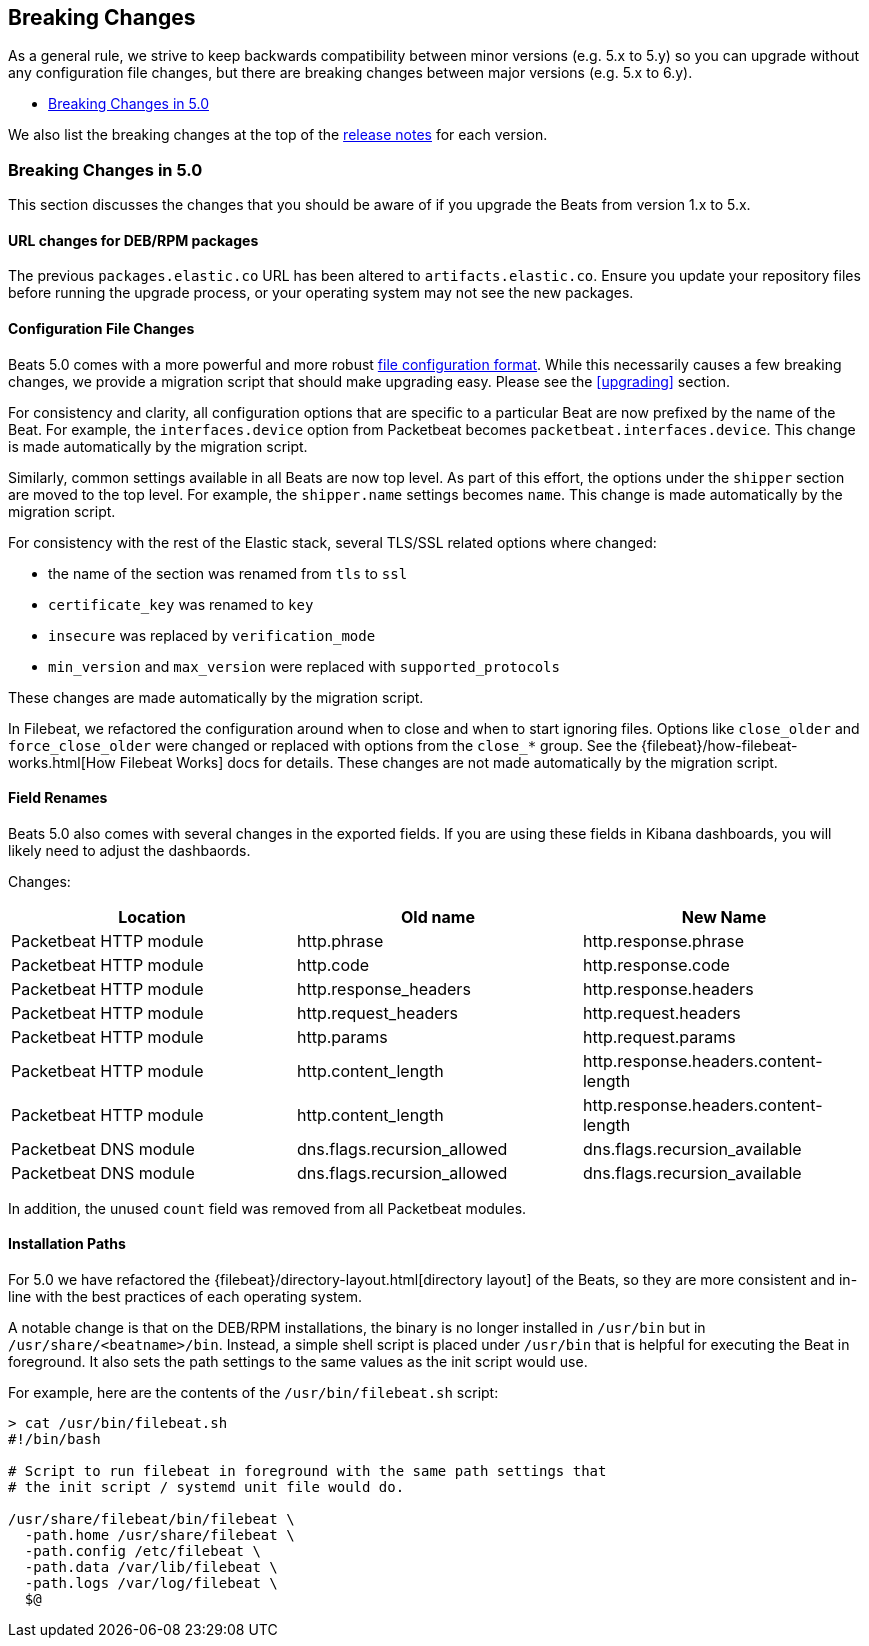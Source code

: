 [[breaking-changes]]
== Breaking Changes

As a general rule, we strive to keep backwards compatibility between minor
versions (e.g.  5.x to 5.y) so you can upgrade without any configuration file
changes, but there are breaking changes between major versions (e.g. 5.x to
6.y).

* <<breaking-changes-5.0>>

We also list the breaking changes at the top of the <<release-notes,release notes>>
for each version.

[[breaking-changes-5.0]]
=== Breaking Changes in 5.0

This section discusses the changes that you should be aware of if you upgrade
the Beats from version 1.x to 5.x.

==== URL changes for DEB/RPM packages

The previous `packages.elastic.co` URL has been altered to `artifacts.elastic.co`. 
Ensure you update your repository files before running the upgrade process, or 
your operating system may not see the new packages.

==== Configuration File Changes

Beats 5.0 comes with a more powerful and more robust <<config-file-format,file
configuration format>>. While this necessarily causes a few breaking changes, we
provide a migration script that should make upgrading easy. Please see the
<<upgrading>> section.

For consistency and clarity, all configuration options that are specific to a
particular Beat are now prefixed by the name of the Beat. For example, the
`interfaces.device` option from Packetbeat becomes
`packetbeat.interfaces.device`. This change is made automatically by the
migration script.

Similarly, common settings available in all Beats are now top level. As part of
this effort, the options under the `shipper` section are moved to the top level. For
example, the `shipper.name` settings becomes `name`. This change is made
automatically by the migration script.

For consistency with the rest of the Elastic stack, several TLS/SSL related
options where changed:

* the name of the section was renamed from `tls` to `ssl`
* `certificate_key` was renamed to `key`
* `insecure` was replaced by `verification_mode`
* `min_version` and `max_version` were replaced with `supported_protocols`

These changes are made automatically by the migration script.

In Filebeat, we refactored the configuration around when to close and when to
start ignoring files. Options like `close_older` and `force_close_older` were
changed or replaced with options from the `close_*` group. See the
{filebeat}/how-filebeat-works.html[How Filebeat Works] docs for details. These
changes are not made automatically by the migration script.

==== Field Renames

Beats 5.0 also comes with several changes in the exported fields. If you are
using these fields in Kibana dashboards, you will likely need to adjust the
dashbaords.

Changes:

[options="header",]
|==========================================================
| Location | Old name | New Name
| Packetbeat HTTP module | http.phrase | http.response.phrase
| Packetbeat HTTP module | http.code | http.response.code
| Packetbeat HTTP module | http.response_headers | http.response.headers
| Packetbeat HTTP module | http.request_headers | http.request.headers
| Packetbeat HTTP module | http.params | http.request.params
| Packetbeat HTTP module | http.content_length | http.response.headers.content-length
| Packetbeat HTTP module | http.content_length | http.response.headers.content-length
| Packetbeat DNS module | dns.flags.recursion_allowed | dns.flags.recursion_available
| Packetbeat DNS module | dns.flags.recursion_allowed | dns.flags.recursion_available
|==========================================================

In addition, the unused `count` field was removed from all Packetbeat modules.

==== Installation Paths

For 5.0 we have refactored the {filebeat}/directory-layout.html[directory
layout] of the Beats, so they are more consistent and in-line with the best
practices of each operating system.

A notable change is that on the DEB/RPM installations, the binary is no longer
installed in `/usr/bin` but in `/usr/share/<beatname>/bin`. Instead, a simple
shell script is placed under `/usr/bin` that is helpful for executing the Beat
in foreground. It also sets the path settings to the same values as the init
script would use.

For example, here are the contents of the `/usr/bin/filebeat.sh` script:


[source,shell]
------------------------------------------------------------------------------
> cat /usr/bin/filebeat.sh
#!/bin/bash

# Script to run filebeat in foreground with the same path settings that
# the init script / systemd unit file would do.

/usr/share/filebeat/bin/filebeat \
  -path.home /usr/share/filebeat \
  -path.config /etc/filebeat \
  -path.data /var/lib/filebeat \
  -path.logs /var/log/filebeat \
  $@
------------------------------------------------------------------------------
